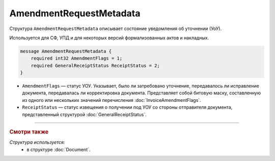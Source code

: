 AmendmentRequestMetadata
========================

Структура ``AmendmentRequestMetadata`` описывает состояние уведомления об уточнении (УоУ).

Используется для СФ, УПД и для некоторых версий формализованных актов и накладных.

.. code-block:: protobuf

    message AmendmentRequestMetadata {
        required int32 AmendmentFlags = 1;
        required GeneralReceiptStatus ReceiptStatus = 2;
    }

- ``AmendmentFlags`` — статус УОУ. Указывает, было ли затребовано уточнение, передавалось ли исправление документа, передавалась ли корректировка документа. Представляет собой битовую маску, составленную из одного или нескольких значений перечисления :doc:`InvoiceAmendmentFlags`.
- ``ReceiptStatus`` — статус извещения о получении под УОУ со стороны отправителя документа, представленный структурой :doc:`GeneralReceiptStatus`.


----

.. rubric:: Смотри также

*Структура используется:*
	- в структуре :doc:`Document`.